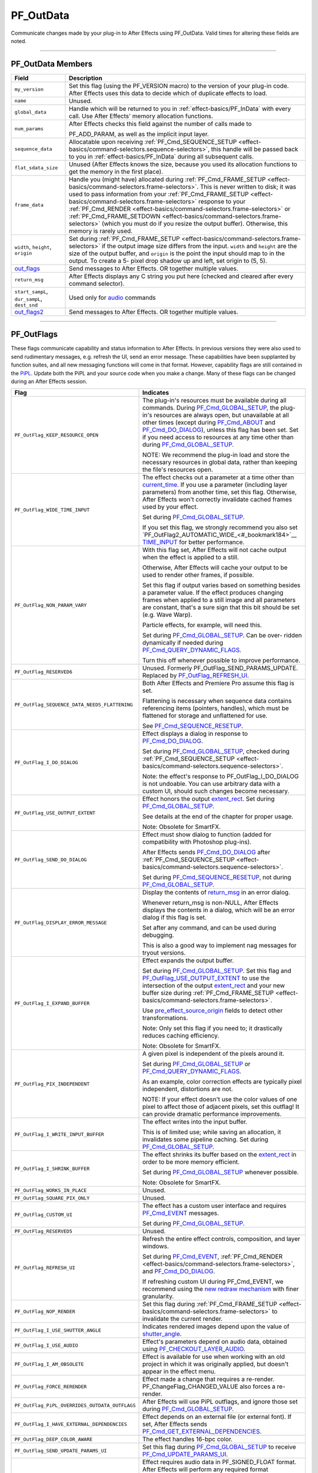 .. _effect-basics/PF_OutData:

PF_OutData
################################################################################

Communicate changes made by your plug-in to After Effects using PF_OutData. Valid times for altering these fields are noted.

----

PF_OutData Members
================================================================================

+-----------------------------------+--------------------------------------------------------------------------------------------------------------------------------------------------------------------------------------------------------------+
|             **Field**             |                                                                                               **Description**                                                                                                |
+===================================+==============================================================================================================================================================================================================+
| ``my_version``                    | Set this flag (using the PF_VERSION macro) to the version of your plug-in code.                                                                                                                              |
|                                   | After Effects uses this data to decide which of duplicate effects to load.                                                                                                                                   |
+-----------------------------------+--------------------------------------------------------------------------------------------------------------------------------------------------------------------------------------------------------------+
| ``name``                          | Unused.                                                                                                                                                                                                      |
+-----------------------------------+--------------------------------------------------------------------------------------------------------------------------------------------------------------------------------------------------------------+
| ``global_data``                   | Handle which will be returned to you in :ref:`effect-basics/PF_InData` with every call. Use After Effects' memory allocation functions.                                                                      |
+-----------------------------------+--------------------------------------------------------------------------------------------------------------------------------------------------------------------------------------------------------------+
| ``num_params``                    | After Effects checks this field against the number of calls made to                                                                                                                                          |
|                                   |                                                                                                                                                                                                              |
|                                   | PF_ADD_PARAM, as well as the implicit input layer.                                                                                                                                                           |
+-----------------------------------+--------------------------------------------------------------------------------------------------------------------------------------------------------------------------------------------------------------+
| ``sequence_data``                 | Allocatable upon receiving :ref:`PF_Cmd_SEQUENCE_SETUP <effect-basics/command-selectors.sequence-selectors>`, this handle will be                                                                            |
|                                   | passed back to you in :ref:`effect-basics/PF_InData` during all subsequent calls.                                                                                                                            |
+-----------------------------------+--------------------------------------------------------------------------------------------------------------------------------------------------------------------------------------------------------------+
| ``flat_sdata_size``               | Unused (After Effects knows the size, because you used its allocation functions to get the memory in the first place).                                                                                       |
+-----------------------------------+--------------------------------------------------------------------------------------------------------------------------------------------------------------------------------------------------------------+
| ``frame_data``                    | Handle you (might have) allocated during :ref:`PF_Cmd_FRAME_SETUP <effect-basics/command-selectors.frame-selectors>`.                                                                                        |
|                                   | This is never written to disk; it was used to pass information from your :ref:`PF_Cmd_FRAME_SETUP <effect-basics/command-selectors.frame-selectors>` response to your                                        |
|                                   | :ref:`PF_Cmd_RENDER <effect-basics/command-selectors.frame-selectors>` or :ref:`PF_Cmd_FRAME_SETDOWN <effect-basics/command-selectors.frame-selectors>` (which you must do if you resize the output buffer). |
|                                   | Otherwise, this memory is rarely used.                                                                                                                                                                       |
+-----------------------------------+--------------------------------------------------------------------------------------------------------------------------------------------------------------------------------------------------------------+
| ``width``, ``height``, ``origin`` | Set during :ref:`PF_Cmd_FRAME_SETUP <effect-basics/command-selectors.frame-selectors>` if the output image size differs from the input.                                                                      |
|                                   | ``width`` and ``height`` are the size of the output buffer, and ``origin`` is the point the input should map to in the output.                                                                               |
|                                   | To create a 5- pixel drop shadow up and left, set origin to (5, 5).                                                                                                                                          |
+-----------------------------------+--------------------------------------------------------------------------------------------------------------------------------------------------------------------------------------------------------------+
| `out_flags <#_bookmark147>`__     | Send messages to After Effects. OR together multiple values.                                                                                                                                                 |
+-----------------------------------+--------------------------------------------------------------------------------------------------------------------------------------------------------------------------------------------------------------+
| ``return_msg``                    | After Effects displays any C string you put here (checked and cleared after every command selector).                                                                                                         |
+-----------------------------------+--------------------------------------------------------------------------------------------------------------------------------------------------------------------------------------------------------------+
| ``start_sampL``,                  | Used only for `audio <#_bookmark512>`__ commands                                                                                                                                                             |
| ``dur_sampL``,                    |                                                                                                                                                                                                              |
| ``dest_snd``                      |                                                                                                                                                                                                              |
+-----------------------------------+--------------------------------------------------------------------------------------------------------------------------------------------------------------------------------------------------------------+
| `out_flags2 <#_bookmark171>`__    | Send messages to After Effects. OR together multiple values.                                                                                                                                                 |
+-----------------------------------+--------------------------------------------------------------------------------------------------------------------------------------------------------------------------------------------------------------+

----

.. _effect-basics/PF_OutData.PF_OutFlags:

PF_OutFlags
================================================================================

These flags communicate capability and status information to After Effects. In previous versions they were also used to send rudimentary messages, e.g. refresh the UI, send an error message. These capabilities have been supplanted by function suites, and all new messaging functions will come in that format. However, capability flags are still contained in the `PiPL <#_bookmark55>`__. Update both the PiPL and your source code when you make a change. Many of these flags can be changed during an After Effects session.

+------------------------------------------------+----------------------------------------------------------------------------------------------------------------------------------------------------------------+
|                    **Flag**                    |                                                                         **Indicates**                                                                          |
+================================================+================================================================================================================================================================+
| ``PF_OutFlag_KEEP_RESOURCE_OPEN``              | The plug-in's resources must be available during all commands.                                                                                                 |
|                                                | During `PF_Cmd_GLOBAL_SETUP <#_bookmark81>`__, the plug-in's resources are always open, but unavailable at all other times                                     |
|                                                | (except during `PF_Cmd_ABOUT <#_bookmark79>`__ and `PF_Cmd_DO_DIALOG <#_bookmark110>`__), unless this flag has been set.                                       |
|                                                | Set if you need access to resources at any time other than during `PF_Cmd_GLOBAL_SETUP <#_bookmark81>`__.                                                      |
|                                                |                                                                                                                                                                |
|                                                | NOTE: We recommend the plug-in load and store the necessary resources in global data, rather than keeping the file's resources open.                           |
+------------------------------------------------+----------------------------------------------------------------------------------------------------------------------------------------------------------------+
| ``PF_OutFlag_WIDE_TIME_INPUT``                 | The effect checks out a parameter at a time other than `current_time <#_bookmark120>`__.                                                                       |
|                                                | If you use a parameter (including layer parameters) from another time, set this flag.                                                                          |
|                                                | Otherwise, After Effects won't correctly invalidate cached frames used by your effect.                                                                         |
|                                                |                                                                                                                                                                |
|                                                | Set during `PF_Cmd_GLOBAL_SETUP <#_bookmark81>`__.                                                                                                             |
|                                                |                                                                                                                                                                |
|                                                | If you set this flag, we strongly recommend you also set `PF_OutFlag2_AUTOMATIC_WIDE_<#_bookmark184>`__ `TIME_INPUT <#_bookmark184>`__ for better performance. |
+------------------------------------------------+----------------------------------------------------------------------------------------------------------------------------------------------------------------+
| ``PF_OutFlag_NON_PARAM_VARY``                  | With this flag set, After Effects will not cache output when the effect is applied to a still.                                                                 |
|                                                |                                                                                                                                                                |
|                                                | Otherwise, After Effects will cache your output to be used to render other frames, if possible.                                                                |
|                                                |                                                                                                                                                                |
|                                                | Set this flag if output varies based on something besides a parameter value.                                                                                   |
|                                                | If the effect produces changing frames when applied to a still image and all parameters are constant,                                                          |
|                                                | that's a sure sign that this bit should be set (e.g. Wave Warp).                                                                                               |
|                                                |                                                                                                                                                                |
|                                                | Particle effects, for example, will need this.                                                                                                                 |
|                                                |                                                                                                                                                                |
|                                                | Set during `PF_Cmd_GLOBAL_SETUP <#_bookmark81>`__. Can be over- ridden dynamically if needed during `PF_Cmd_QUERY_DYNAMIC_FLAGS <#_bookmark113>`__.            |
|                                                |                                                                                                                                                                |
|                                                | Turn this off whenever possible to improve performance.                                                                                                        |
+------------------------------------------------+----------------------------------------------------------------------------------------------------------------------------------------------------------------+
| ``PF_OutFlag_RESERVED6``                       | Unused. Formerly PF_OutFlag_SEND_PARAMS_UPDATE. Replaced by `PF_OutFlag_REFRESH_UI <#_bookmark161>`__.                                                         |
+------------------------------------------------+----------------------------------------------------------------------------------------------------------------------------------------------------------------+
| ``PF_OutFlag_SEQUENCE_DATA_NEEDS_FLATTENING``  | Both After Effects and Premiere Pro assume this flag is set.                                                                                                   |
|                                                |                                                                                                                                                                |
|                                                | Flattening is necessary when sequence data contains referencing items (pointers, handles), which must be flattened for storage and unflattened for use.        |
|                                                |                                                                                                                                                                |
|                                                | See `PF_Cmd_SEQUENCE_RESETUP <#_bookmark87>`__.                                                                                                                |
+------------------------------------------------+----------------------------------------------------------------------------------------------------------------------------------------------------------------+
| ``PF_OutFlag_I_DO_DIALOG``                     | Effect displays a dialog in response to `PF_Cmd_DO_DIALOG <#_bookmark110>`__.                                                                                  |
|                                                |                                                                                                                                                                |
|                                                | Set during `PF_Cmd_GLOBAL_SETUP <#_bookmark81>`__, checked during :ref:`PF_Cmd_SEQUENCE_SETUP <effect-basics/command-selectors.sequence-selectors>`.           |
|                                                |                                                                                                                                                                |
|                                                | Note: the effect's response to PF_OutFlag_I_DO_DIALOG is not undoable.                                                                                         |
|                                                | You can use arbitrary data with a custom UI, should such changes become necessary.                                                                             |
+------------------------------------------------+----------------------------------------------------------------------------------------------------------------------------------------------------------------+
| ``PF_OutFlag_USE_OUTPUT_EXTENT``               | Effect honors the output `extent_rect <#_bookmark123>`__. Set during `PF_Cmd_GLOBAL_SETUP <#_bookmark81>`__.                                                   |
|                                                |                                                                                                                                                                |
|                                                | See details at the end of the chapter for proper usage.                                                                                                        |
|                                                |                                                                                                                                                                |
|                                                | Note: Obsolete for SmartFX.                                                                                                                                    |
+------------------------------------------------+----------------------------------------------------------------------------------------------------------------------------------------------------------------+
| ``PF_OutFlag_SEND_DO_DIALOG``                  | Effect must show dialog to function (added for compatibility with Photoshop plug-ins).                                                                         |
|                                                |                                                                                                                                                                |
|                                                | After Effects sends `PF_Cmd_DO_DIALOG <#_bookmark110>`__ after :ref:`PF_Cmd_SEQUENCE_SETUP <effect-basics/command-selectors.sequence-selectors>`.              |
|                                                |                                                                                                                                                                |
|                                                | Set during `PF_Cmd_SEQUENCE_RESETUP <#_bookmark87>`__, not during `PF_Cmd_GLOBAL_SETUP <#_bookmark81>`__.                                                      |
+------------------------------------------------+----------------------------------------------------------------------------------------------------------------------------------------------------------------+
| ``PF_OutFlag_DISPLAY_ERROR_MESSAGE``           | Display the contents of `return_msg <#_bookmark145>`__ in an error dialog.                                                                                     |
|                                                |                                                                                                                                                                |
|                                                | Whenever return_msg is non-NULL, After Effects displays the contents in a dialog, which will be an error dialog if this flag is set.                           |
|                                                |                                                                                                                                                                |
|                                                | Set after any command, and can be used during debugging.                                                                                                       |
|                                                |                                                                                                                                                                |
|                                                | This is also a good way to implement nag messages for tryout versions.                                                                                         |
+------------------------------------------------+----------------------------------------------------------------------------------------------------------------------------------------------------------------+
| ``PF_OutFlag_I_EXPAND_BUFFER``                 | Effect expands the output buffer.                                                                                                                              |
|                                                |                                                                                                                                                                |
|                                                | Set during `PF_Cmd_GLOBAL_SETUP <#_bookmark81>`__.                                                                                                             |
|                                                | Set this flag and `PF_OutFlag_USE_OUTPUT_EXTENT <#_bookmark155>`__ to use the intersection                                                                     |
|                                                | of the output `extent_rect <#_bookmark123>`__ and your new buffer size during :ref:`PF_Cmd_FRAME_SETUP <effect-basics/command-selectors.frame-selectors>`.     |
|                                                |                                                                                                                                                                |
|                                                | Use `pre_effect_source_origin <#_bookmark127>`__ fields to detect other transformations.                                                                       |
|                                                |                                                                                                                                                                |
|                                                | Note: Only set this flag if you need to; it drastically reduces caching efficiency.                                                                            |
|                                                |                                                                                                                                                                |
|                                                | Note: Obsolete for SmartFX.                                                                                                                                    |
+------------------------------------------------+----------------------------------------------------------------------------------------------------------------------------------------------------------------+
| ``PF_OutFlag_PIX_INDEPENDENT``                 | A given pixel is independent of the pixels around it.                                                                                                          |
|                                                |                                                                                                                                                                |
|                                                | Set during `PF_Cmd_GLOBAL_SETUP <#_bookmark81>`__ or `PF_Cmd_QUERY_DYNAMIC_FLAGS <#_bookmark113>`__.                                                           |
|                                                |                                                                                                                                                                |
|                                                | As an example, color correction effects are typically pixel independent, distortions are not.                                                                  |
|                                                |                                                                                                                                                                |
|                                                | NOTE: If your effect doesn't use the color values of one pixel to affect those of adjacent pixels, set this outflag!                                           |
|                                                | It can provide dramatic performance improvements.                                                                                                              |
+------------------------------------------------+----------------------------------------------------------------------------------------------------------------------------------------------------------------+
| ``PF_OutFlag_I_WRITE_INPUT_BUFFER``            | The effect writes into the input buffer.                                                                                                                       |
|                                                |                                                                                                                                                                |
|                                                | This is of limited use; while saving an allocation, it invalidates some pipeline caching. Set during `PF_Cmd_GLOBAL_SETUP <#_bookmark81>`__.                   |
+------------------------------------------------+----------------------------------------------------------------------------------------------------------------------------------------------------------------+
| ``PF_OutFlag_I_SHRINK_BUFFER``                 | The effect shrinks its buffer based on the `extent_rect <#_bookmark123>`__ in order to be more memory efficient.                                               |
|                                                |                                                                                                                                                                |
|                                                | Set during `PF_Cmd_GLOBAL_SETUP <#_bookmark81>`__ whenever possible.                                                                                           |
|                                                |                                                                                                                                                                |
|                                                | Note: Obsolete for SmartFX.                                                                                                                                    |
+------------------------------------------------+----------------------------------------------------------------------------------------------------------------------------------------------------------------+
| ``PF_OutFlag_WORKS_IN_PLACE``                  | Unused.                                                                                                                                                        |
+------------------------------------------------+----------------------------------------------------------------------------------------------------------------------------------------------------------------+
| ``PF_OutFlag_SQUARE_PIX_ONLY``                 | Unused.                                                                                                                                                        |
+------------------------------------------------+----------------------------------------------------------------------------------------------------------------------------------------------------------------+
| ``PF_OutFlag_CUSTOM_UI``                       | The effect has a custom user interface and requires `PF_Cmd_EVENT <#_bookmark105>`__ messages.                                                                 |
|                                                |                                                                                                                                                                |
|                                                | Set during `PF_Cmd_GLOBAL_SETUP <#_bookmark81>`__.                                                                                                             |
+------------------------------------------------+----------------------------------------------------------------------------------------------------------------------------------------------------------------+
| ``PF_OutFlag_RESERVED5``                       | Unused.                                                                                                                                                        |
+------------------------------------------------+----------------------------------------------------------------------------------------------------------------------------------------------------------------+
| ``PF_OutFlag_REFRESH_UI``                      | Refresh the entire effect controls, composition, and layer windows.                                                                                            |
|                                                |                                                                                                                                                                |
|                                                | Set during `PF_Cmd_EVENT <#_bookmark105>`__, :ref:`PF_Cmd_RENDER <effect-basics/command-selectors.frame-selectors>`, and `PF_Cmd_DO_DIALOG <#_bookmark110>`__. |
|                                                |                                                                                                                                                                |
|                                                | If refreshing custom UI during PF_Cmd_EVENT, we recommend using the `new redraw mechanism <#_bookmark482>`__ with finer granularity.                           |
+------------------------------------------------+----------------------------------------------------------------------------------------------------------------------------------------------------------------+
| ``PF_OutFlag_NOP_RENDER``                      | Set this flag during :ref:`PF_Cmd_FRAME_SETUP <effect-basics/command-selectors.frame-selectors>` to invalidate the current render.                             |
+------------------------------------------------+----------------------------------------------------------------------------------------------------------------------------------------------------------------+
| ``PF_OutFlag_I_USE_SHUTTER_ANGLE``             | Indicates rendered images depend upon the value of `shutter_angle <#_bookmark121>`__.                                                                          |
+------------------------------------------------+----------------------------------------------------------------------------------------------------------------------------------------------------------------+
| ``PF_OutFlag_I_USE_AUDIO``                     | Effect's parameters depend on audio data, obtained using `PF_CHECKOUT_LAYER_AUDIO <#_bookmark293>`__.                                                          |
+------------------------------------------------+----------------------------------------------------------------------------------------------------------------------------------------------------------------+
| ``PF_OutFlag_I_AM_OBSOLETE``                   | Effect is available for use when working with an old project in which it was originally applied, but doesn't appear in the effect menu.                        |
+------------------------------------------------+----------------------------------------------------------------------------------------------------------------------------------------------------------------+
| ``PF_OutFlag_FORCE_RERENDER``                  | Effect made a change that requires a re-render. PF_ChangeFlag_CHANGED_VALUE also forces a re-render.                                                           |
+------------------------------------------------+----------------------------------------------------------------------------------------------------------------------------------------------------------------+
| ``PF_OutFlag_PiPL_OVERRIDES_OUTDATA_OUTFLAGS`` | After Effects will use PiPL outflags, and ignore those set during `PF_Cmd_GLOBAL_SETUP <#_bookmark81>`__.                                                      |
+------------------------------------------------+----------------------------------------------------------------------------------------------------------------------------------------------------------------+
| ``PF_OutFlag_I_HAVE_EXTERNAL_DEPENDENCIES``    | Effect depends on an external file (or external font).                                                                                                         |
|                                                | If set, After Effects sends `PF_Cmd_GET_EXTERNAL_DEPENDENCIES <#_bookmark112>`__.                                                                              |
+------------------------------------------------+----------------------------------------------------------------------------------------------------------------------------------------------------------------+
| ``PF_OutFlag_DEEP_COLOR_AWARE``                | The effect handles 16-bpc color.                                                                                                                               |
+------------------------------------------------+----------------------------------------------------------------------------------------------------------------------------------------------------------------+
| ``PF_OutFlag_SEND_UPDATE_PARAMS_UI``           | Set this flag during `PF_Cmd_GLOBAL_SETUP <#_bookmark81>`__ to receive `PF_Cmd_UPDATE_PARAMS_UI <#_bookmark109>`__.                                            |
+------------------------------------------------+----------------------------------------------------------------------------------------------------------------------------------------------------------------+
| ``PF_OutFlag_AUDIO_FLOAT_ONLY``                | Effect requires audio data in PF_SIGNED_FLOAT format.                                                                                                          |
|                                                | After Effects will perform any required format conversion.                                                                                                     |
|                                                | You must also set either `PF_OutFlag_AUDIO_EFFECT_TOO <#_bookmark169>`__ or `PF_OutFlag_AUDIO_EFFECT_ONLY <#_bookmark170>`__.                                  |
+------------------------------------------------+----------------------------------------------------------------------------------------------------------------------------------------------------------------+
| ``PF_OutFlag_AUDIO_IIR``                       | Set during `PF_Cmd_GLOBAL_SETUP <#_bookmark81>`__ if the (audio) effect is an Infinite Impulse Response filter.                                                |
|                                                |                                                                                                                                                                |
|                                                | This is true if output at a given time depends on output from previous times.                                                                                  |
|                                                |                                                                                                                                                                |
|                                                | When an IIR filter receives `PF_Cmd_AUDIO_RENDER <#_bookmark100>`__, the input audio time span is the same as the output audio time span                       |
|                                                | (when they intersect with the output time span requested in `PF_Cmd_AUDIO_SETUP <#_bookmark98>`__).                                                            |
|                                                |                                                                                                                                                                |
|                                                | In response to `PF_Cmd_AUDIO_SETUP <#_bookmark98>`__, the filter can request audio from earlier times (as for delay effects).                                  |
|                                                | The filter can access parameters from that earlier time, and should cache them (along with interim audio) in sequence data.                                    |
|                                                |                                                                                                                                                                |
|                                                | If the audio generated does not correspond to the requested output audio's time, the output audio duration should be set to zero.                              |
|                                                | The filter can update its delay line using the parameters and the input audio.                                                                                 |
|                                                |                                                                                                                                                                |
|                                                | Having cached its delay line, request more input audio during `PF_Cmd_AUDIO_SETUP <#_bookmark98>`__                                                            |
|                                                | based on the last cached delay line. Use `PF_HasParamChanged <#_bookmark325>`__ to determine whether or not your cache is valid.                               |
+------------------------------------------------+----------------------------------------------------------------------------------------------------------------------------------------------------------------+
| ``PF_OutFlag_I_SYNTHESIZE_AUDIO``              | Set during `PF_Cmd_GLOBAL_SETUP <#_bookmark81>`__ time if the effect generates audio, even when passed silence.                                                |
|                                                | You must also set either `PF_OutFlag_AUDIO_EFFECT_TOO <#_bookmark169>`__ or `PF_OutFlag_AUDIO_EFFECT_ONLY <#_bookmark170>`__.                                  |
+------------------------------------------------+----------------------------------------------------------------------------------------------------------------------------------------------------------------+
| ``PF_OutFlag_AUDIO_EFFECT_TOO``                | Set during `PF_Cmd_GLOBAL_SETUP <#_bookmark81>`__ if the effect alters audio.                                                                                  |
+------------------------------------------------+----------------------------------------------------------------------------------------------------------------------------------------------------------------+
| ``PF_OutFlag_AUDIO_EFFECT_ONLY``               | Set during `PF_Cmd_GLOBAL_SETUP <#_bookmark81>`__ if the effect alters only audio output.                                                                      |
+------------------------------------------------+----------------------------------------------------------------------------------------------------------------------------------------------------------------+

----

PF_OutFlags2
================================================================================

We added a second set of outflags in After Effects 5.0; partly for room to expand in the future, and partly to break ourselves of the bad habit of repurposing existing flags. As with PF_OutFlags, many of these flags can be changed during an After Effects session. And don't forget to update both the `PiPL <#_bookmark55>`__ and your source code when you make a change.

+------------------------------------------------------------+-------------------------------------------------------------------------------------------------------------------------------------------------------------------------------------------------------------------------------------------------------------------------+
|                          **Flag**                          |                                                                                                                              **Indicates**                                                                                                                              |
+============================================================+=========================================================================================================================================================================================================================================================================+
| ``PF_OutFlag2_NONE``                                       | Nothing.                                                                                                                                                                                                                                                                |
+------------------------------------------------------------+-------------------------------------------------------------------------------------------------------------------------------------------------------------------------------------------------------------------------------------------------------------------------+
| ``PF_OutFlag2_SUPPORTS_QUERY_DYNAMIC_FLAGS``               | The effect responds to `PF_Cmd_QUERY_DYNAMIC_FLAGS <#_bookmark113>`__. Must be set in the PiPL and during `PF_Cmd_GLOBAL_SETUP <#_bookmark81>`__.                                                                                                                       |
+------------------------------------------------------------+-------------------------------------------------------------------------------------------------------------------------------------------------------------------------------------------------------------------------------------------------------------------------+
| ``PF_OutFlag2_I_USE_3D_CAMERA``                            | The effect accesses 3D camera information.                                                                                                                                                                                                                              |
+------------------------------------------------------------+-------------------------------------------------------------------------------------------------------------------------------------------------------------------------------------------------------------------------------------------------------------------------+
| ``PF_OutFlag2_I_USE_3D_LIGHTS``                            | The effect accesses 3D lighting information.                                                                                                                                                                                                                            |
+------------------------------------------------------------+-------------------------------------------------------------------------------------------------------------------------------------------------------------------------------------------------------------------------------------------------------------------------+
| ``PF_OutFlag2_PARAM_GROUP_START_COLLAPSED_FLAG``           | This flag in itself doesn't control the state of the param group twirlies.                                                                                                                                                                                              |
|                                                            | The initial collapse state of each individual parameter group is set during :ref:`PF_Cmd_PARAM_SETUP <effect-basics/command-selectors.global-selectors>`, by setting the `PF_ParamFlag_START_COLLAPSED <#_bookmark225>`__ flag in `PF_ParamFlags <#_bookmark221>`__.    |
|                                                            | but those individual settings will not be honored unless the effect sets this bit.                                                                                                                                                                                      |
|                                                            |                                                                                                                                                                                                                                                                         |
|                                                            | Otherwise, all parameter groups will be collapsed by default.                                                                                                                                                                                                           |
|                                                            | Remember to set this flag in both the PiPL and here during `PF_Cmd_GLOBAL_SETUP. <#_bookmark81>`__                                                                                                                                                                      |
+------------------------------------------------------------+-------------------------------------------------------------------------------------------------------------------------------------------------------------------------------------------------------------------------------------------------------------------------+
| ``PF_OutFlag2_I_AM_THREADSAFE``                            | Currently this does nothing. If this sounds interesting to you, you may be interested in ``PF_OutFlag2_PPRO_DO_NOT_CLONE_SEQUENCE_DATA_FOR_RENDER``, described below.                                                                                                   |
+------------------------------------------------------------+-------------------------------------------------------------------------------------------------------------------------------------------------------------------------------------------------------------------------------------------------------------------------+
| ``PF_OutFlag2_CAN_COMBINE_WITH_DESTINATION``               | Originally added for Premiere usage, but no longer used.                                                                                                                                                                                                                |
+------------------------------------------------------------+-------------------------------------------------------------------------------------------------------------------------------------------------------------------------------------------------------------------------------------------------------------------------+
| ``PF_OutFlag2_DOESNT_NEED_EMPTY_PIXELS``                   | Added for render optimizations; shrinks the input buffer passed to the effect to exclude any empty pixels (where empty means "zero alpha" unless ``PF_OutFlag2_REVEALS_ZERO_ALPHA`` is set, in which case RGB must be zero as well).                                    |
|                                                            |                                                                                                                                                                                                                                                                         |
|                                                            | Set during `PF_Cmd_GLOBAL_SETUP <#_bookmark81>`__ or `PF_Cmd_QUERY_DYNAMIC_FLAGS <#_bookmark113>`__.                                                                                                                                                                    |
|                                                            | The origin of the trimmed buffer can be found in in_data>\ \ `pre_effect_source_origin <#_bookmark127>`__.                                                                                                                                                              |
|                                                            | Effects with both this flag and PF_OutFlag_I_EXPAND_BUFFER set may get called with a null input buffer if their input is completely empty, and must be able to handle this case without crashing.                                                                       |
|                                                            |                                                                                                                                                                                                                                                                         |
|                                                            | Note: this flag can cause the size of the output buffer to change. Note: Obsolete for SmartFX.                                                                                                                                                                          |
+------------------------------------------------------------+-------------------------------------------------------------------------------------------------------------------------------------------------------------------------------------------------------------------------------------------------------------------------+
| ``PF_OutFlag2_REVEALS_ZERO_ALPHA``                         | This is the one flag implementors need to pay most attention to since it represents a change in the default behavior.                                                                                                                                                   |
|                                                            |                                                                                                                                                                                                                                                                         |
|                                                            | Set this flag if the effect can take pixels with zero alpha and reveal the RGB data in them (like our Set Channels effect).                                                                                                                                             |
|                                                            |                                                                                                                                                                                                                                                                         |
|                                                            | This tells After Effects not to trim such pixels when determining the input for the effect.                                                                                                                                                                             |
|                                                            | This flag can be changed during `PF_Cmd_QUERY_DYNAMIC_FLAGS <#_bookmark113>`__.                                                                                                                                                                                         |
|                                                            | Note that, while this flag can cause changes to the size of the `extent_hint <#_bookmark236>`__, it will not change the image buffer size.                                                                                                                              |
|                                                            |                                                                                                                                                                                                                                                                         |
|                                                            | As of 6.0, pixels outside the mask's bounding box are zeroed. If your effect can reveal such pixels, tell AE not to throw away these RGB values by setting this flag.                                                                                                   |
|                                                            | If your effect does not always reveal such pixels, set this bit dynamically.                                                                                                                                                                                            |
|                                                            |                                                                                                                                                                                                                                                                         |
|                                                            | To see if your effect needs this bit set, apply a mask significantly smaller than the layer to a solid, then apply the effect and set it to its alpha-modifying state.                                                                                                  |
|                                                            | If the rectangular bounding box of the mask becomes visible, this bit needs to be set.                                                                                                                                                                                  |
+------------------------------------------------------------+-------------------------------------------------------------------------------------------------------------------------------------------------------------------------------------------------------------------------------------------------------------------------+
| ``PF_OutFlag2_PRESERVES_FULLY_OPAQUE_PIXELS``              | Preserve those pixels!                                                                                                                                                                                                                                                  |
+------------------------------------------------------------+-------------------------------------------------------------------------------------------------------------------------------------------------------------------------------------------------------------------------------------------------------------------------+
| ``PF_OutFlag2_SUPPORTS_SMART_RENDER``                      | The effect uses the SmartFX API.                                                                                                                                                                                                                                        |
+------------------------------------------------------------+-------------------------------------------------------------------------------------------------------------------------------------------------------------------------------------------------------------------------------------------------------------------------+
| ``PF_OutFlag2_FLOAT_COLOR_AWARE``                          | The effect supports 32-bpc floating point color representation.                                                                                                                                                                                                         |
|                                                            |                                                                                                                                                                                                                                                                         |
|                                                            | NOTE: PF_OutFlag2_SUPPORTS_SMART_RENDER must also be set.                                                                                                                                                                                                               |
+------------------------------------------------------------+-------------------------------------------------------------------------------------------------------------------------------------------------------------------------------------------------------------------------------------------------------------------------+
| ``PF_OutFlag2_I_USE_COLORSPACE_ENUMERATION``               | This is for effects which optimized for different color spaces in Premiere Pro. See the Premiere Pro SDK for more details.                                                                                                                                              |
+------------------------------------------------------------+-------------------------------------------------------------------------------------------------------------------------------------------------------------------------------------------------------------------------------------------------------------------------+
| ``PF_OutFlag2_I_AM_DEPRECATED``                            | Setting this during `PF_Cmd_GLOBAL_SETUP <#_bookmark81>`__ puts the effect in the localized "Obsolete" folder in the Effects panel. Compare to `PF_OutFlag_I_AM_OBSOLETE <#_bookmark165>`__.                                                                            |
+------------------------------------------------------------+-------------------------------------------------------------------------------------------------------------------------------------------------------------------------------------------------------------------------------------------------------------------------+
| ``PF_OutFlag2_PPRO_DO_NOT_CLONE_SEQUENCE_DATA_FOR_RENDER`` | Supported in Premiere Pro, and not in After Effects. This affects how Premiere Pro drives the plug-in using `multithreading <#multithreading>`__.                                                                                                                       |
+------------------------------------------------------------+-------------------------------------------------------------------------------------------------------------------------------------------------------------------------------------------------------------------------------------------------------------------------+
| ``PF_OutFlag2_AUTOMATIC_WIDE_TIME_INPUT``                  | Set during `PF_Cmd_GLOBAL_SETUP <#_bookmark81>`__. Requires setting of `PF_OutFlag_WIDE_TIME_INPUT <#_bookmark150>`__ (which allows you to support old hosts), but effectively overrides that flag.                                                                     |
|                                                            |                                                                                                                                                                                                                                                                         |
|                                                            | When set, all parameter checkouts are tracked so over-time dependencies are known by the host, and much more efficient.                                                                                                                                                 |
|                                                            | For example, if you set only the old PF_OutFlag_WIDE_TIME_INPUT, anytime anything changes at any time upstream from your effect, you will be called to re-render.                                                                                                       |
|                                                            | With this flag set, if a given frame 17 has checked out things from times 0-17, AE will know that any changes at frames 18+ will not affect that cached frame.                                                                                                          |
|                                                            |                                                                                                                                                                                                                                                                         |
|                                                            | Note that if you use this new flag, you must not cache any time-dependent data in your sequence data (or anywhere else),                                                                                                                                                |
|                                                            | unless you also `validate that cache <#_bookmark330>`__ using `PF_GetCurrentState() <#_bookmark321>`__ / `PF_AreStatesIdentical() <#_bookmark323>`__ before using the time- dependent data.                                                                             |
|                                                            |                                                                                                                                                                                                                                                                         |
|                                                            | This only works for SmartFX (those that set ``PF_OutFlag2_SUPPORTS_SMART_RENDER``).                                                                                                                                                                                     |
|                                                            |                                                                                                                                                                                                                                                                         |
|                                                            | If you haven't set that, After Effects will silently treat this as ``PF_OutFlag_WIDE_TIME_INPUT`` instead.                                                                                                                                                              |
+------------------------------------------------------------+-------------------------------------------------------------------------------------------------------------------------------------------------------------------------------------------------------------------------------------------------------------------------+
| ``PF_OutFlag2_I_USE_COMP_TIMECODE``                        | Set during `PF_Cmd_GLOBAL_SETUP <#_bookmark81>`__. This lets AE know it should rerender an effect if the composition start time and/ or drop-frame setting has been modified.                                                                                           |
+------------------------------------------------------------+-------------------------------------------------------------------------------------------------------------------------------------------------------------------------------------------------------------------------------------------------------------------------+
| ``PF_OutFlag2_DEPENDS_ON_UNREFERENCED_MASKS``              | New in CS6. Set this if you are going to look at paths that aren't directly referenced by a path param, e.g. if you are going to draw a stroke on all masks.                                                                                                            |
|                                                            | This is needed so After Effects knows to invalidate your output when a mask is modified that doesn't appear to be referenced by your effect. Set during `PF_Cmd_GLOBAL_SETUP <#_bookmark81>`__ or `PF_Cmd_QUERY_DYNAMIC_FLAGS <#_bookmark113>`__.                       |
+------------------------------------------------------------+-------------------------------------------------------------------------------------------------------------------------------------------------------------------------------------------------------------------------------------------------------------------------+
| ``PF_OutFlag2_OUTPUT_IS_WATERMARKED``                      | New in CS6. Set this during `PF_Cmd_GLOBAL_SETUP <#_bookmark81>`__ if your output is going to be watermarked in some way that makes it unsuitable for final use, probably because the user is using an unlicensed demo version.                                         |
|                                                            | It is ok to change this state during the course of app session during `PF_Cmd_QUERY_DYNAMIC_FLAGS <#_bookmark113>`__, if e.g. a floating license status changes.                                                                                                        |
|                                                            |                                                                                                                                                                                                                                                                         |
|                                                            | Plug-in authors that actually do have this state changing asynchronously must be careful to have the next render match the last state returned from `PF_Cmd_QUERY_DYNAMIC_FLAGS <#_bookmark113>`__ otherwise race conditions could cause incorrect frames to be cached. |
|                                                            |                                                                                                                                                                                                                                                                         |
|                                                            | (This is a non-issue if you only change this in response to DO_DIALOG.)                                                                                                                                                                                                 |
+------------------------------------------------------------+-------------------------------------------------------------------------------------------------------------------------------------------------------------------------------------------------------------------------------------------------------------------------+
| ``PF_OutFlag2_SUPPORTS_GPU_RENDER_F32``                    | New in 16.0 Set during PF_Cmd_GLOBAL_SETUP, this indicates GPU support. The effect will be called with GPU selectors, and will be badged as GPU-supporting in the GUI.                                                                                                  |
|                                                            | At PF_Cmd_GPU_DEVICE_SETUP time, these flags indicate rendering capabilities for a specific device and framework.                                                                                                                                                       |
+------------------------------------------------------------+-------------------------------------------------------------------------------------------------------------------------------------------------------------------------------------------------------------------------------------------------------------------------+
